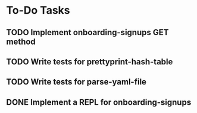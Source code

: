 * To-Do Tasks
** TODO Implement onboarding-signups GET method
** TODO Write tests for prettyprint-hash-table
** TODO Write tests for parse-yaml-file
** DONE Implement a REPL for onboarding-signups
